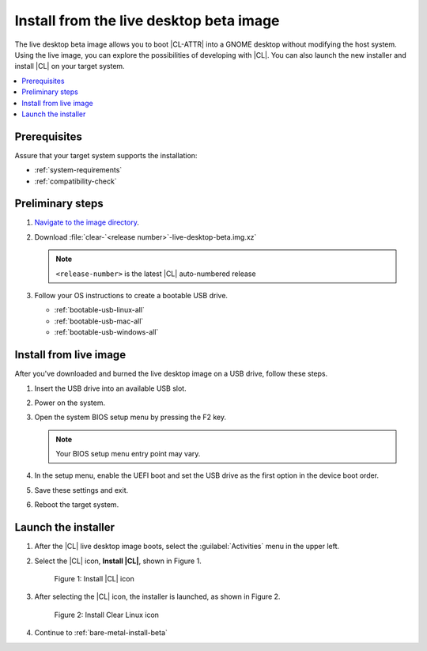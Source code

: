 .. _bare-metal-install-beta-intro: 

Install from the live desktop beta image
########################################

The live desktop beta image allows you to boot |CL-ATTR| into a GNOME 
desktop without modifying the host system. Using the live image, you can 
explore the possibilities of developing with |CL|. You can also launch the 
new installer and install |CL| on your target system. 

.. contents:: :local:
   :depth: 1

Prerequisites
*************

Assure that your target system supports the installation: 

* :ref:`system-requirements`
* :ref:`compatibility-check`

Preliminary steps 
*****************

#. `Navigate to the image directory`_. 

#. Download :file:`clear-`<release number>`-live-desktop-beta.img.xz`

   .. note:: 

      ``<release-number>`` is the latest |CL| auto-numbered release

#. Follow your OS instructions to create a bootable USB drive.

   * :ref:`bootable-usb-linux-all`
   * :ref:`bootable-usb-mac-all`
   * :ref:`bootable-usb-windows-all`

.. _install-from-live-image:

Install from live image
***********************

After you've downloaded and burned the live desktop image on a
USB drive, follow these steps. 

#. Insert the USB drive into an available USB slot.

#. Power on the system.

#. Open the system BIOS setup menu by pressing the F2 key. 

   .. note:: 

   	Your BIOS setup menu entry point may vary.

#. In the setup menu, enable the UEFI boot and set the USB drive as the
   first option in the device boot order.

#. Save these settings and exit.

#. Reboot the target system.

Launch the installer
********************

#. After the |CL| live desktop image boots, select the :guilabel:`Activities`   menu in the upper left. 

#. Select the |CL| icon, **Install |CL|**, shown in Figure 1. 

   .. figure:: figures/bare-metal-install-beta-intro-1.png
	  :scale: 50 %
	  :alt: Install |CL| icon

	  Figure 1: Install |CL| icon

#. After selecting the |CL| icon, the installer is launched, as shown in 
   Figure 2.

   .. figure:: figures/bare-metal-install-beta-intro-2.png
	  :scale: 50 %
	  :alt: Install Clear Linux icon

	  Figure 2: Install Clear Linux icon

#. Continue to :ref:`bare-metal-install-beta`

.. _Navigate to the image directory: https://download.clearlinux.org/image/
